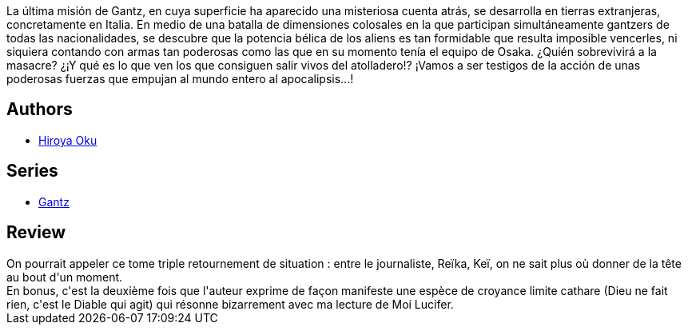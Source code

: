 :jbake-type: post
:jbake-status: published
:jbake-title: Gantz/27
:jbake-tags:  clones, complot, rayon-bd,_année_2014,_mois_juin,_note_4,amour,read
:jbake-date: 2014-06-07
:jbake-depth: ../../
:jbake-uri: goodreads/books/9782759503674.adoc
:jbake-bigImage: https://i.gr-assets.com/images/S/compressed.photo.goodreads.com/books/1387894271l/9790468._SX98_.jpg
:jbake-smallImage: https://i.gr-assets.com/images/S/compressed.photo.goodreads.com/books/1387894271l/9790468._SX50_.jpg
:jbake-source: https://www.goodreads.com/book/show/9790468
:jbake-style: goodreads goodreads-book

++++
<div class="book-description">
La última misión de Gantz, en cuya superficie ha aparecido una misteriosa cuenta atrás, se desarrolla en tierras extranjeras, concretamente en Italia. En medio de una batalla de dimensiones colosales en la que participan simultáneamente gantzers de todas las nacionalidades, se descubre que la potencia bélica de los aliens es tan formidable que resulta imposible vencerles, ni siquiera contando con armas tan poderosas como las que en su momento tenía el equipo de Osaka. ¿Quién sobrevivirá a la masacre? ¿¡Y qué es lo que ven los que consiguen salir vivos del atolladero!? ¡Vamos a ser testigos de la acción de unas poderosas fuerzas que empujan al mundo entero al apocalipsis...!
</div>
++++


## Authors
* link:../authors/304949.html[Hiroya Oku]

## Series
* link:../series/Gantz.html[Gantz]

## Review

++++
On pourrait appeler ce tome triple retournement de situation : entre le journaliste, Reïka, Keï, on ne sait plus où donner de la tête au bout d'un moment.<br/>En bonus, c'est la deuxième fois que l'auteur exprime de façon manifeste une espèce de croyance limite cathare (Dieu ne fait rien, c'est le Diable qui agit) qui résonne bizarrement avec ma lecture de Moi Lucifer.
++++